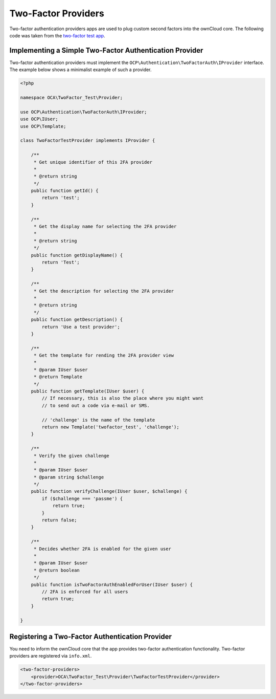 ====================
Two-Factor Providers
====================

.. sectionauthor:: Christoph Wurst <christoph@owncloud.com>

Two-factor authentication providers apps are used to plug custom second factors into the ownCloud core. 
The following code was taken from the `two-factor test app`_.

.. _`two-factor test app`: https://github.com/ChristophWurst/twofactor_test

Implementing a Simple Two-Factor Authentication Provider
--------------------------------------------------------

Two-factor authentication providers must implement the ``OCP\Authentication\TwoFactorAuth\IProvider`` interface. 
The example below shows a minimalist example of such a provider.

.. code-block:: php

   <?php

   namespace OCA\TwoFactor_Test\Provider;

   use OCP\Authentication\TwoFactorAuth\IProvider;
   use OCP\IUser;
   use OCP\Template;

   class TwoFactorTestProvider implements IProvider {

       /**
        * Get unique identifier of this 2FA provider
        *
        * @return string
        */
       public function getId() {
           return 'test';
       }

       /**
        * Get the display name for selecting the 2FA provider
        *
        * @return string
        */
       public function getDisplayName() {
           return 'Test';
       }

       /**
        * Get the description for selecting the 2FA provider
        *
        * @return string
        */
       public function getDescription() {
           return 'Use a test provider';
       }

       /**
        * Get the template for rending the 2FA provider view
        *
        * @param IUser $user
        * @return Template
        */
       public function getTemplate(IUser $user) {
           // If necessary, this is also the place where you might want
           // to send out a code via e-mail or SMS.

           // 'challenge' is the name of the template
           return new Template('twofactor_test', 'challenge');
       }

       /**
        * Verify the given challenge
        *
        * @param IUser $user
        * @param string $challenge
        */
       public function verifyChallenge(IUser $user, $challenge) {
           if ($challenge === 'passme') {
               return true;
           }
           return false;
       }

       /**
        * Decides whether 2FA is enabled for the given user
        *
        * @param IUser $user
        * @return boolean
        */
       public function isTwoFactorAuthEnabledForUser(IUser $user) {
           // 2FA is enforced for all users
           return true;
       }

   }

Registering a Two-Factor Authentication Provider
------------------------------------------------

You need to inform the ownCloud core that the app provides two-factor authentication functionality. 
Two-factor providers are registered via ``info.xml``.

.. code-block:: xml

 <two-factor-providers>
     <provider>OCA\TwoFactor_Test\Provider\TwoFactorTestProvider</provider>
 </two-factor-providers>
